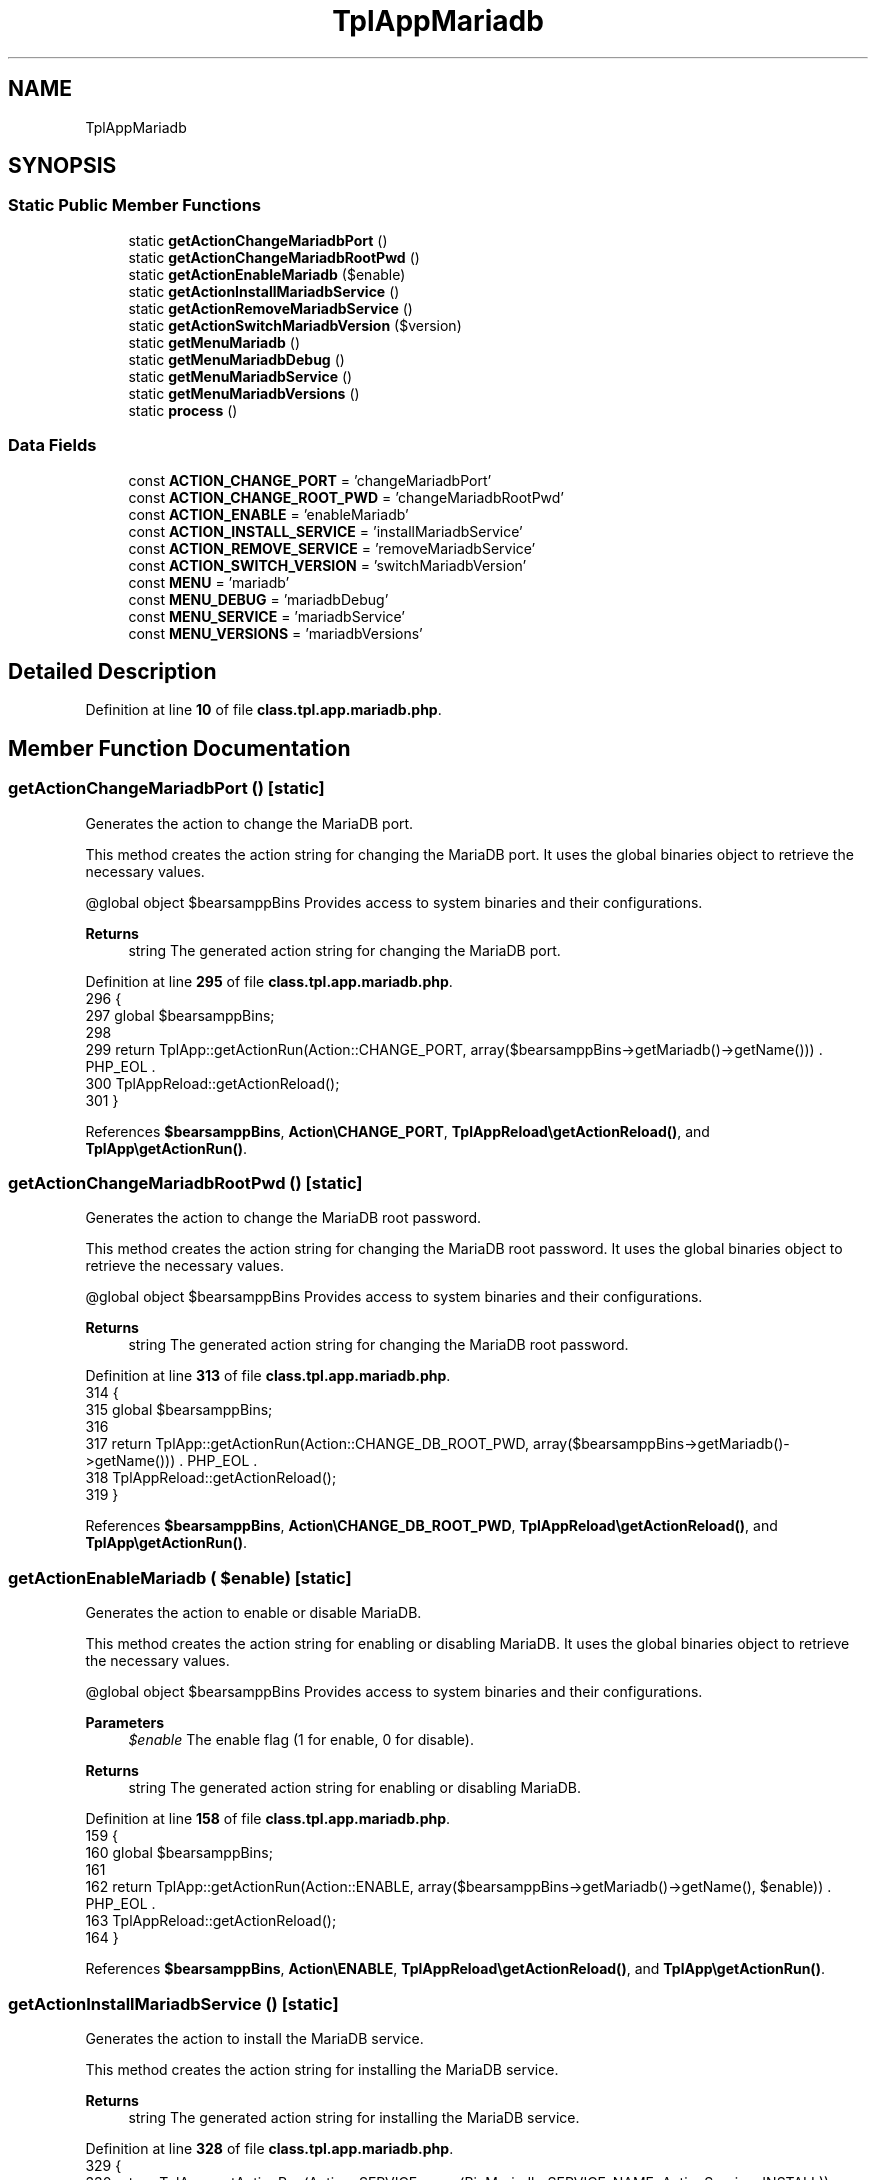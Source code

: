 .TH "TplAppMariadb" 3 "Version 2025.8.29" "Bearsampp" \" -*- nroff -*-
.ad l
.nh
.SH NAME
TplAppMariadb
.SH SYNOPSIS
.br
.PP
.SS "Static Public Member Functions"

.in +1c
.ti -1c
.RI "static \fBgetActionChangeMariadbPort\fP ()"
.br
.ti -1c
.RI "static \fBgetActionChangeMariadbRootPwd\fP ()"
.br
.ti -1c
.RI "static \fBgetActionEnableMariadb\fP ($enable)"
.br
.ti -1c
.RI "static \fBgetActionInstallMariadbService\fP ()"
.br
.ti -1c
.RI "static \fBgetActionRemoveMariadbService\fP ()"
.br
.ti -1c
.RI "static \fBgetActionSwitchMariadbVersion\fP ($version)"
.br
.ti -1c
.RI "static \fBgetMenuMariadb\fP ()"
.br
.ti -1c
.RI "static \fBgetMenuMariadbDebug\fP ()"
.br
.ti -1c
.RI "static \fBgetMenuMariadbService\fP ()"
.br
.ti -1c
.RI "static \fBgetMenuMariadbVersions\fP ()"
.br
.ti -1c
.RI "static \fBprocess\fP ()"
.br
.in -1c
.SS "Data Fields"

.in +1c
.ti -1c
.RI "const \fBACTION_CHANGE_PORT\fP = 'changeMariadbPort'"
.br
.ti -1c
.RI "const \fBACTION_CHANGE_ROOT_PWD\fP = 'changeMariadbRootPwd'"
.br
.ti -1c
.RI "const \fBACTION_ENABLE\fP = 'enableMariadb'"
.br
.ti -1c
.RI "const \fBACTION_INSTALL_SERVICE\fP = 'installMariadbService'"
.br
.ti -1c
.RI "const \fBACTION_REMOVE_SERVICE\fP = 'removeMariadbService'"
.br
.ti -1c
.RI "const \fBACTION_SWITCH_VERSION\fP = 'switchMariadbVersion'"
.br
.ti -1c
.RI "const \fBMENU\fP = 'mariadb'"
.br
.ti -1c
.RI "const \fBMENU_DEBUG\fP = 'mariadbDebug'"
.br
.ti -1c
.RI "const \fBMENU_SERVICE\fP = 'mariadbService'"
.br
.ti -1c
.RI "const \fBMENU_VERSIONS\fP = 'mariadbVersions'"
.br
.in -1c
.SH "Detailed Description"
.PP 
Definition at line \fB10\fP of file \fBclass\&.tpl\&.app\&.mariadb\&.php\fP\&.
.SH "Member Function Documentation"
.PP 
.SS "getActionChangeMariadbPort ()\fR [static]\fP"
Generates the action to change the MariaDB port\&.

.PP
This method creates the action string for changing the MariaDB port\&. It uses the global binaries object to retrieve the necessary values\&.

.PP
@global object $bearsamppBins Provides access to system binaries and their configurations\&.

.PP
\fBReturns\fP
.RS 4
string The generated action string for changing the MariaDB port\&. 
.RE
.PP

.PP
Definition at line \fB295\fP of file \fBclass\&.tpl\&.app\&.mariadb\&.php\fP\&.
.nf
296     {
297         global $bearsamppBins;
298 
299         return TplApp::getActionRun(Action::CHANGE_PORT, array($bearsamppBins\->getMariadb()\->getName())) \&. PHP_EOL \&.
300             TplAppReload::getActionReload();
301     }
.PP
.fi

.PP
References \fB$bearsamppBins\fP, \fBAction\\CHANGE_PORT\fP, \fBTplAppReload\\getActionReload()\fP, and \fBTplApp\\getActionRun()\fP\&.
.SS "getActionChangeMariadbRootPwd ()\fR [static]\fP"
Generates the action to change the MariaDB root password\&.

.PP
This method creates the action string for changing the MariaDB root password\&. It uses the global binaries object to retrieve the necessary values\&.

.PP
@global object $bearsamppBins Provides access to system binaries and their configurations\&.

.PP
\fBReturns\fP
.RS 4
string The generated action string for changing the MariaDB root password\&. 
.RE
.PP

.PP
Definition at line \fB313\fP of file \fBclass\&.tpl\&.app\&.mariadb\&.php\fP\&.
.nf
314     {
315         global $bearsamppBins;
316 
317         return TplApp::getActionRun(Action::CHANGE_DB_ROOT_PWD, array($bearsamppBins\->getMariadb()\->getName())) \&. PHP_EOL \&.
318             TplAppReload::getActionReload();
319     }
.PP
.fi

.PP
References \fB$bearsamppBins\fP, \fBAction\\CHANGE_DB_ROOT_PWD\fP, \fBTplAppReload\\getActionReload()\fP, and \fBTplApp\\getActionRun()\fP\&.
.SS "getActionEnableMariadb ( $enable)\fR [static]\fP"
Generates the action to enable or disable MariaDB\&.

.PP
This method creates the action string for enabling or disabling MariaDB\&. It uses the global binaries object to retrieve the necessary values\&.

.PP
@global object $bearsamppBins Provides access to system binaries and their configurations\&.

.PP
\fBParameters\fP
.RS 4
\fI$enable\fP The enable flag (1 for enable, 0 for disable)\&.
.RE
.PP
\fBReturns\fP
.RS 4
string The generated action string for enabling or disabling MariaDB\&. 
.RE
.PP

.PP
Definition at line \fB158\fP of file \fBclass\&.tpl\&.app\&.mariadb\&.php\fP\&.
.nf
159     {
160         global $bearsamppBins;
161 
162         return TplApp::getActionRun(Action::ENABLE, array($bearsamppBins\->getMariadb()\->getName(), $enable)) \&. PHP_EOL \&.
163             TplAppReload::getActionReload();
164     }
.PP
.fi

.PP
References \fB$bearsamppBins\fP, \fBAction\\ENABLE\fP, \fBTplAppReload\\getActionReload()\fP, and \fBTplApp\\getActionRun()\fP\&.
.SS "getActionInstallMariadbService ()\fR [static]\fP"
Generates the action to install the MariaDB service\&.

.PP
This method creates the action string for installing the MariaDB service\&.

.PP
\fBReturns\fP
.RS 4
string The generated action string for installing the MariaDB service\&. 
.RE
.PP

.PP
Definition at line \fB328\fP of file \fBclass\&.tpl\&.app\&.mariadb\&.php\fP\&.
.nf
329     {
330         return TplApp::getActionRun(Action::SERVICE, array(BinMariadb::SERVICE_NAME, ActionService::INSTALL)) \&. PHP_EOL \&.
331             TplAppReload::getActionReload();
332     }
.PP
.fi

.PP
References \fBTplAppReload\\getActionReload()\fP, \fBTplApp\\getActionRun()\fP, \fBActionService\\INSTALL\fP, \fBAction\\SERVICE\fP, and \fBBinMariadb\\SERVICE_NAME\fP\&.
.SS "getActionRemoveMariadbService ()\fR [static]\fP"
Generates the action to remove the MariaDB service\&.

.PP
This method creates the action string for removing the MariaDB service\&.

.PP
\fBReturns\fP
.RS 4
string The generated action string for removing the MariaDB service\&. 
.RE
.PP

.PP
Definition at line \fB341\fP of file \fBclass\&.tpl\&.app\&.mariadb\&.php\fP\&.
.nf
342     {
343         return TplApp::getActionRun(Action::SERVICE, array(BinMariadb::SERVICE_NAME, ActionService::REMOVE)) \&. PHP_EOL \&.
344             TplAppReload::getActionReload();
345     }
.PP
.fi

.PP
References \fBTplAppReload\\getActionReload()\fP, \fBTplApp\\getActionRun()\fP, \fBActionService\\REMOVE\fP, \fBAction\\SERVICE\fP, and \fBBinMariadb\\SERVICE_NAME\fP\&.
.SS "getActionSwitchMariadbVersion ( $version)\fR [static]\fP"
Generates the action to switch the MariaDB version\&.

.PP
This method creates the action string for switching the MariaDB version\&. It uses the global binaries object to retrieve the necessary values\&.

.PP
@global object $bearsamppBins Provides access to system binaries and their configurations\&.

.PP
\fBParameters\fP
.RS 4
\fI$version\fP The version to switch to\&.
.RE
.PP
\fBReturns\fP
.RS 4
string The generated action string for switching the MariaDB version\&. 
.RE
.PP

.PP
Definition at line \fB178\fP of file \fBclass\&.tpl\&.app\&.mariadb\&.php\fP\&.
.nf
179     {
180         global $bearsamppBins;
181 
182         return TplApp::getActionRun(Action::SWITCH_VERSION, array($bearsamppBins\->getMariadb()\->getName(), $version)) \&. PHP_EOL \&.
183             TplAppReload::getActionReload() \&. PHP_EOL;
184     }
.PP
.fi

.PP
References \fB$bearsamppBins\fP, \fBTplAppReload\\getActionReload()\fP, \fBTplApp\\getActionRun()\fP, and \fBAction\\SWITCH_VERSION\fP\&.
.SS "getMenuMariadb ()\fR [static]\fP"
Generates the MariaDB menu items and actions\&.

.PP
This method creates menu items and actions for managing MariaDB, including enabling/disabling, switching versions, managing services, and debugging\&. It uses the global language, binaries, and tools objects to retrieve the necessary values\&.

.PP
@global object $bearsamppBins Provides access to system binaries and their configurations\&. @global object $bearsamppLang Provides language support for retrieving language-specific values\&. @global object $bearsamppTools Provides access to various tools and utilities\&.

.PP
\fBReturns\fP
.RS 4
string The generated MariaDB menu items and actions\&. 
.RE
.PP

.PP
Definition at line \fB55\fP of file \fBclass\&.tpl\&.app\&.mariadb\&.php\fP\&.
.nf
56     {
57         global $bearsamppBins, $bearsamppLang, $bearsamppTools;
58         $resultItems = $resultActions = '';
59 
60         $isEnabled = $bearsamppBins\->getMariadb()\->isEnable();
61 
62         // Download
63         $resultItems \&.= TplAestan::getItemLink( $bearsamppLang\->getValue(Lang::DOWNLOAD_MORE),
64             Util::getWebsiteUrl('module/mariadb', '#releases'),
65             false,
66             TplAestan::GLYPH_BROWSER
67         ) \&. PHP_EOL;
68 
69         // Enable
70         $tplEnable = TplApp::getActionMulti(
71             self::ACTION_ENABLE, array($isEnabled ? Config::DISABLED : Config::ENABLED),
72             array($bearsamppLang\->getValue(Lang::MENU_ENABLE), $isEnabled ? TplAestan::GLYPH_CHECK : ''),
73             false, get_called_class()
74         );
75         $resultItems \&.= $tplEnable[TplApp::SECTION_CALL] \&. PHP_EOL;
76         $resultActions \&.= $tplEnable[TplApp::SECTION_CONTENT] \&. PHP_EOL;
77 
78         if ($isEnabled) {
79             $resultItems \&.= TplAestan::getItemSeparator() \&. PHP_EOL;
80 
81             // Versions
82             $tplVersions = TplApp::getMenu($bearsamppLang\->getValue(Lang::VERSIONS), self::MENU_VERSIONS, get_called_class());
83             $resultItems \&.= $tplVersions[TplApp::SECTION_CALL] \&. PHP_EOL;
84             $resultActions \&.= $tplVersions[TplApp::SECTION_CONTENT] \&. PHP_EOL;
85 
86             // Service
87             $tplService = TplApp::getMenu($bearsamppLang\->getValue(Lang::SERVICE), self::MENU_SERVICE, get_called_class());
88             $resultItems \&.= $tplService[TplApp::SECTION_CALL] \&. PHP_EOL;
89             $resultActions \&.= $tplService[TplApp::SECTION_CONTENT] \&. PHP_EOL;
90 
91             // Debug
92             $tplDebug = TplApp::getMenu($bearsamppLang\->getValue(Lang::DEBUG), self::MENU_DEBUG, get_called_class());
93             $resultItems \&.= $tplDebug[TplApp::SECTION_CALL] \&. PHP_EOL;
94             $resultActions \&.= $tplDebug[TplApp::SECTION_CONTENT];
95 
96             // Console
97             $resultItems \&.= TplAestan::getItemConsoleZ(
98                 $bearsamppLang\->getValue(Lang::CONSOLE),
99                 TplAestan::GLYPH_CONSOLEZ,
100                 $bearsamppTools\->getConsoleZ()\->getTabTitleMariadb()
101             ) \&. PHP_EOL;
102 
103             // Conf
104             $resultItems \&.= TplAestan::getItemNotepad(basename($bearsamppBins\->getMariadb()\->getConf()), $bearsamppBins\->getMariadb()\->getConf()) \&. PHP_EOL;
105 
106             // Errors log
107             $resultItems \&.= TplAestan::getItemNotepad($bearsamppLang\->getValue(Lang::MENU_ERROR_LOGS), $bearsamppBins\->getMariadb()\->getErrorLog()) \&. PHP_EOL;
108         }
109 
110         return $resultItems \&. PHP_EOL \&. $resultActions;
111     }
.PP
.fi

.PP
References \fB$bearsamppBins\fP, \fB$bearsamppLang\fP, \fBLang\\CONSOLE\fP, \fBLang\\DEBUG\fP, \fBConfig\\DISABLED\fP, \fBLang\\DOWNLOAD_MORE\fP, \fBConfig\\ENABLED\fP, \fBTplApp\\getActionMulti()\fP, \fBTplAestan\\getItemConsoleZ()\fP, \fBTplAestan\\getItemLink()\fP, \fBTplAestan\\getItemNotepad()\fP, \fBTplAestan\\getItemSeparator()\fP, \fBTplApp\\getMenu()\fP, \fBUtil\\getWebsiteUrl()\fP, \fBTplAestan\\GLYPH_BROWSER\fP, \fBTplAestan\\GLYPH_CHECK\fP, \fBTplAestan\\GLYPH_CONSOLEZ\fP, \fBLang\\MENU_ENABLE\fP, \fBLang\\MENU_ERROR_LOGS\fP, \fBTplApp\\SECTION_CALL\fP, \fBTplApp\\SECTION_CONTENT\fP, \fBLang\\SERVICE\fP, and \fBLang\\VERSIONS\fP\&.
.SS "getMenuMariadbDebug ()\fR [static]\fP"
Generates the MariaDB debug menu items and actions\&.

.PP
This method creates menu items and actions for debugging MariaDB, including checking the version, variables, and syntax\&. It uses the global language object to retrieve the necessary values\&.

.PP
@global object $bearsamppLang Provides language support for retrieving language-specific values\&.

.PP
\fBReturns\fP
.RS 4
string The generated MariaDB debug menu items and actions\&. 
.RE
.PP

.PP
Definition at line \fB267\fP of file \fBclass\&.tpl\&.app\&.mariadb\&.php\fP\&.
.nf
268     {
269         global $bearsamppLang;
270 
271         return TplApp::getActionRun(
272             Action::DEBUG_MARIADB, array(BinMariadb::CMD_VERSION),
273             array($bearsamppLang\->getValue(Lang::DEBUG_MARIADB_VERSION), TplAestan::GLYPH_DEBUG)
274         ) \&. PHP_EOL \&.
275         TplApp::getActionRun(
276             Action::DEBUG_MARIADB, array(BinMariadb::CMD_VARIABLES),
277             array($bearsamppLang\->getValue(Lang::DEBUG_MARIADB_VARIABLES), TplAestan::GLYPH_DEBUG)
278         ) \&. PHP_EOL \&.
279         TplApp::getActionRun(
280             Action::DEBUG_MARIADB, array(BinMariadb::CMD_SYNTAX_CHECK),
281             array($bearsamppLang\->getValue(Lang::DEBUG_MARIADB_SYNTAX_CHECK), TplAestan::GLYPH_DEBUG)
282         ) \&. PHP_EOL;
283     }
.PP
.fi

.PP
References \fB$bearsamppLang\fP, \fBBinMariadb\\CMD_SYNTAX_CHECK\fP, \fBBinMariadb\\CMD_VARIABLES\fP, \fBBinMariadb\\CMD_VERSION\fP, \fBAction\\DEBUG_MARIADB\fP, \fBLang\\DEBUG_MARIADB_SYNTAX_CHECK\fP, \fBLang\\DEBUG_MARIADB_VARIABLES\fP, \fBLang\\DEBUG_MARIADB_VERSION\fP, \fBTplApp\\getActionRun()\fP, and \fBTplAestan\\GLYPH_DEBUG\fP\&.
.SS "getMenuMariadbService ()\fR [static]\fP"
Generates the MariaDB service menu items and actions\&.

.PP
This method creates menu items and actions for managing the MariaDB service, including starting, stopping, restarting, changing the port, and changing the root password\&. It uses the global language and binaries objects to retrieve the necessary values\&.

.PP
@global object $bearsamppLang Provides language support for retrieving language-specific values\&. @global object $bearsamppBins Provides access to system binaries and their configurations\&.

.PP
\fBReturns\fP
.RS 4
string The generated MariaDB service menu items and actions\&. 
.RE
.PP

.PP
Definition at line \fB198\fP of file \fBclass\&.tpl\&.app\&.mariadb\&.php\fP\&.
.nf
199     {
200         global $bearsamppLang, $bearsamppBins;
201 
202         $tplChangePort = TplApp::getActionMulti(
203             self::ACTION_CHANGE_PORT, null,
204             array($bearsamppLang\->getValue(Lang::MENU_CHANGE_PORT), TplAestan::GLYPH_NETWORK),
205             false, get_called_class()
206         );
207 
208         $isInstalled = $bearsamppBins\->getMariadb()\->getService()\->isInstalled();
209 
210         $result = TplAestan::getItemActionServiceStart($bearsamppBins\->getMariadb()\->getService()\->getName()) \&. PHP_EOL \&.
211             TplAestan::getItemActionServiceStop($bearsamppBins\->getMariadb()\->getService()\->getName()) \&. PHP_EOL \&.
212             TplAestan::getItemActionServiceRestart($bearsamppBins\->getMariadb()\->getService()\->getName()) \&. PHP_EOL \&.
213             TplAestan::getItemSeparator() \&. PHP_EOL \&.
214             TplApp::getActionRun(
215                 Action::CHECK_PORT, array($bearsamppBins\->getMariadb()\->getName(), $bearsamppBins\->getMariadb()\->getPort()),
216                 array(sprintf($bearsamppLang\->getValue(Lang::MENU_CHECK_PORT), $bearsamppBins\->getMariadb()\->getPort()), TplAestan::GLYPH_LIGHT)
217             ) \&. PHP_EOL \&.
218             $tplChangePort[TplApp::SECTION_CALL] \&. PHP_EOL;
219 
220         $tplChangeRootPwd = null;
221         if ($isInstalled) {
222             $tplChangeRootPwd = TplApp::getActionMulti(
223                 self::ACTION_CHANGE_ROOT_PWD, null,
224                 array($bearsamppLang\->getValue(Lang::MENU_CHANGE_ROOT_PWD), TplAestan::GLYPH_PASSWORD),
225                 !$isInstalled, get_called_class()
226             );
227 
228             $result \&.= $tplChangeRootPwd[TplApp::SECTION_CALL] \&. PHP_EOL;
229         }
230 
231         if (!$isInstalled) {
232             $tplInstallService = TplApp::getActionMulti(
233                 self::ACTION_INSTALL_SERVICE, null,
234                 array($bearsamppLang\->getValue(Lang::MENU_INSTALL_SERVICE), TplAestan::GLYPH_SERVICE_INSTALL),
235                 $isInstalled, get_called_class()
236             );
237 
238             $result \&.= $tplInstallService[TplApp::SECTION_CALL] \&. PHP_EOL \&. PHP_EOL \&.
239             $tplInstallService[TplApp::SECTION_CONTENT] \&. PHP_EOL;
240         } else {
241             $tplRemoveService = TplApp::getActionMulti(
242                 self::ACTION_REMOVE_SERVICE, null,
243                 array($bearsamppLang\->getValue(Lang::MENU_REMOVE_SERVICE), TplAestan::GLYPH_SERVICE_REMOVE),
244                 !$isInstalled, get_called_class()
245             );
246 
247             $result \&.= $tplRemoveService[TplApp::SECTION_CALL] \&. PHP_EOL \&. PHP_EOL \&.
248             $tplRemoveService[TplApp::SECTION_CONTENT] \&. PHP_EOL;
249         }
250 
251         $result \&.= $tplChangePort[TplApp::SECTION_CONTENT] \&. PHP_EOL \&.
252             ($tplChangeRootPwd != null ? $tplChangeRootPwd[TplApp::SECTION_CONTENT] \&. PHP_EOL : '');
253 
254         return $result;
255     }
.PP
.fi

.PP
References \fB$bearsamppBins\fP, \fB$bearsamppLang\fP, \fB$result\fP, \fBAction\\CHECK_PORT\fP, \fBTplApp\\getActionMulti()\fP, \fBTplApp\\getActionRun()\fP, \fBTplAestan\\getItemActionServiceRestart()\fP, \fBTplAestan\\getItemActionServiceStart()\fP, \fBTplAestan\\getItemActionServiceStop()\fP, \fBTplAestan\\getItemSeparator()\fP, \fBTplAestan\\GLYPH_LIGHT\fP, \fBTplAestan\\GLYPH_NETWORK\fP, \fBTplAestan\\GLYPH_PASSWORD\fP, \fBTplAestan\\GLYPH_SERVICE_INSTALL\fP, \fBTplAestan\\GLYPH_SERVICE_REMOVE\fP, \fBLang\\MENU_CHANGE_PORT\fP, \fBLang\\MENU_CHANGE_ROOT_PWD\fP, \fBLang\\MENU_CHECK_PORT\fP, \fBLang\\MENU_INSTALL_SERVICE\fP, \fBLang\\MENU_REMOVE_SERVICE\fP, \fBTplApp\\SECTION_CALL\fP, and \fBTplApp\\SECTION_CONTENT\fP\&.
.SS "getMenuMariadbVersions ()\fR [static]\fP"
Generates the MariaDB versions menu items and actions\&.

.PP
This method creates menu items and actions for switching between different MariaDB versions\&. It uses the global binaries object to retrieve the available versions\&.

.PP
@global object $bearsamppBins Provides access to system binaries and their configurations\&.

.PP
\fBReturns\fP
.RS 4
string The generated MariaDB versions menu items and actions\&. 
.RE
.PP

.PP
Definition at line \fB123\fP of file \fBclass\&.tpl\&.app\&.mariadb\&.php\fP\&.
.nf
124     {
125         global $bearsamppBins;
126         $items = '';
127         $actions = '';
128 
129         foreach ($bearsamppBins\->getMariadb()\->getVersionList() as $version) {
130             $tplSwitchMariadbVersion = TplApp::getActionMulti(
131                 self::ACTION_SWITCH_VERSION, array($version),
132                 array($version, $version == $bearsamppBins\->getMariadb()\->getVersion() ? TplAestan::GLYPH_CHECK : ''),
133                 false, get_called_class()
134             );
135 
136             // Item
137             $items \&.= $tplSwitchMariadbVersion[TplApp::SECTION_CALL] \&. PHP_EOL;
138 
139             // Action
140             $actions \&.= PHP_EOL \&. $tplSwitchMariadbVersion[TplApp::SECTION_CONTENT];
141         }
142 
143         return $items \&. $actions;
144     }
.PP
.fi

.PP
References \fB$bearsamppBins\fP, \fBTplApp\\getActionMulti()\fP, \fBTplAestan\\GLYPH_CHECK\fP, \fBTplApp\\SECTION_CALL\fP, and \fBTplApp\\SECTION_CONTENT\fP\&.
.SS "process ()\fR [static]\fP"
Processes the MariaDB menu\&.

.PP
This method generates the MariaDB menu and determines if MariaDB is enabled\&. It uses the global language and binaries objects to retrieve the necessary values\&.

.PP
@global object $bearsamppLang Provides language support for retrieving language-specific values\&. @global object $bearsamppBins Provides access to system binaries and their configurations\&.

.PP
\fBReturns\fP
.RS 4
array The generated MariaDB menu\&. 
.RE
.PP

.PP
Definition at line \fB35\fP of file \fBclass\&.tpl\&.app\&.mariadb\&.php\fP\&.
.nf
36     {
37         global $bearsamppLang, $bearsamppBins;
38 
39         return TplApp::getMenuEnable($bearsamppLang\->getValue(Lang::MARIADB), self::MENU, get_called_class(), $bearsamppBins\->getMariadb()\->isEnable());
40     }
.PP
.fi

.PP
References \fB$bearsamppBins\fP, \fB$bearsamppLang\fP, \fBTplApp\\getMenuEnable()\fP, and \fBLang\\MARIADB\fP\&.
.PP
Referenced by \fBTplApp\\getSectionMenuLeft()\fP\&.
.SH "Field Documentation"
.PP 
.SS "const ACTION_CHANGE_PORT = 'changeMariadbPort'"

.PP
Definition at line \fB19\fP of file \fBclass\&.tpl\&.app\&.mariadb\&.php\fP\&.
.SS "const ACTION_CHANGE_ROOT_PWD = 'changeMariadbRootPwd'"

.PP
Definition at line \fB20\fP of file \fBclass\&.tpl\&.app\&.mariadb\&.php\fP\&.
.SS "const ACTION_ENABLE = 'enableMariadb'"

.PP
Definition at line \fB17\fP of file \fBclass\&.tpl\&.app\&.mariadb\&.php\fP\&.
.SS "const ACTION_INSTALL_SERVICE = 'installMariadbService'"

.PP
Definition at line \fB21\fP of file \fBclass\&.tpl\&.app\&.mariadb\&.php\fP\&.
.SS "const ACTION_REMOVE_SERVICE = 'removeMariadbService'"

.PP
Definition at line \fB22\fP of file \fBclass\&.tpl\&.app\&.mariadb\&.php\fP\&.
.SS "const ACTION_SWITCH_VERSION = 'switchMariadbVersion'"

.PP
Definition at line \fB18\fP of file \fBclass\&.tpl\&.app\&.mariadb\&.php\fP\&.
.SS "const MENU = 'mariadb'"

.PP
Definition at line \fB12\fP of file \fBclass\&.tpl\&.app\&.mariadb\&.php\fP\&.
.SS "const MENU_DEBUG = 'mariadbDebug'"

.PP
Definition at line \fB15\fP of file \fBclass\&.tpl\&.app\&.mariadb\&.php\fP\&.
.SS "const MENU_SERVICE = 'mariadbService'"

.PP
Definition at line \fB14\fP of file \fBclass\&.tpl\&.app\&.mariadb\&.php\fP\&.
.SS "const MENU_VERSIONS = 'mariadbVersions'"

.PP
Definition at line \fB13\fP of file \fBclass\&.tpl\&.app\&.mariadb\&.php\fP\&.

.SH "Author"
.PP 
Generated automatically by Doxygen for Bearsampp from the source code\&.

